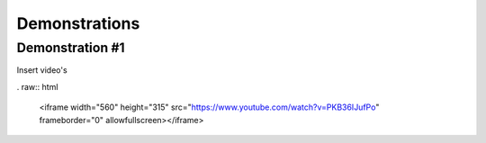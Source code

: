 #####
Demonstrations
#####

----
Demonstration #1
----

Insert video's

. raw:: html

    <iframe width="560" height="315" src="https://www.youtube.com/watch?v=PKB36IJufPo" frameborder="0" allowfullscreen></iframe>

